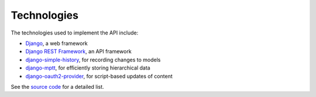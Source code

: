 Technologies
------------

The technologies used to implement the API include:

* `Django`_, a web framework
* `Django REST Framework`_, an API framework
* `django-simple-history`_, for recording changes to models
* `django-mptt`_, for efficiently storing hierarchical data
* `django-oauth2-provider`_, for script-based updates of content

See the `source code`_ for a detailed list.

.. _`Django`: https://docs.djangoproject.com/
.. _`Django REST Framework`: http://www.django-rest-framework.org
.. _`django-simple-history`: https://django-simple-history.readthedocs.org/en/latest/index.html
.. _`django-mptt`: https://github.com/django-mptt/django-mptt/
.. _`django-oauth2-provider`: https://github.com/caffeinehit/django-oauth2-provider
.. _`source code`: https://github.com/mdn/browsercompat
